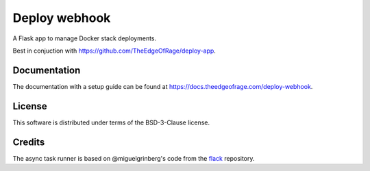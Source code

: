 ==============
Deploy webhook
==============

A Flask app to manage Docker stack deployments.

Best in conjuction with https://github.com/TheEdgeOfRage/deploy-app.

Documentation
=============

The documentation with a setup guide can be found at https://docs.theedgeofrage.com/deploy-webhook.

License
=======

This software is distributed under terms of the BSD-3-Clause license.

Credits
=======

The async task runner is based on @miguelgrinberg's code from the flack_ repository.

.. _flack: https://github.com/miguelgrinberg/flack
